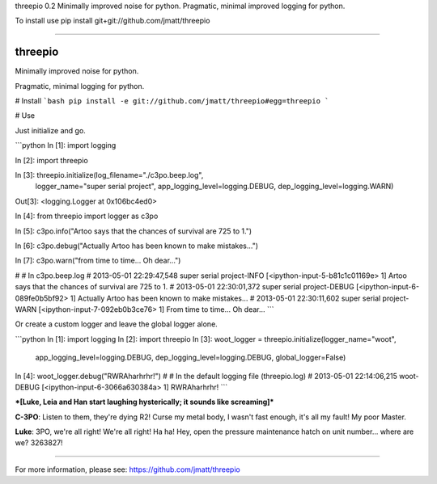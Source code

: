 threepio 0.2
Minimally improved noise for python. Pragmatic, minimal improved logging for python.

To install use pip install git+git://github.com/jmatt/threepio

----

threepio
========

Minimally improved noise for python.

Pragmatic, minimal logging for python.

# Install
```bash
pip install -e git://github.com/jmatt/threepio#egg=threepio
```

# Use

Just initialize and go.

```python
In [1]: import logging

In [2]: import threepio

In [3]: threepio.initialize(log_filename="./c3po.beep.log",
                            logger_name="super serial project",
                            app_logging_level=logging.DEBUG,
                            dep_logging_level=logging.WARN)
Out[3]: <logging.Logger at 0x106bc4ed0>

In [4]: from threepio import logger as c3po

In [5]: c3po.info("Artoo says that the chances of survival are 725 to 1.")

In [6]: c3po.debug("Actually Artoo has been known to make mistakes...")

In [7]: c3po.warn("from time to time... Oh dear...")

#
# In c3po.beep.log
# 2013-05-01 22:29:47,548 super serial project-INFO [<ipython-input-5-b81c1c01169e> 1] Artoo says that the chances of survival are 725 to 1. 
# 2013-05-01 22:30:01,372 super serial project-DEBUG [<ipython-input-6-089fe0b5bf92> 1] Actually Artoo has been known to make mistakes...
# 2013-05-01 22:30:11,602 super serial project-WARN [<ipython-input-7-092eb0b3ce76> 1] From time to time... Oh dear... 
```

Or create a custom logger and leave the global logger alone.

```python
In [1]: import logging
In [2]: import threepio
In [3]: woot_logger = threepio.initialize(logger_name="woot",
    app_logging_level=logging.DEBUG,
    dep_logging_level=logging.DEBUG,
    global_logger=False)
In [4]: woot_logger.debug("RWRAharhrhr!")
#
# In the default logging file (threepio.log)
# 2013-05-01 22:14:06,215 woot-DEBUG [<ipython-input-6-3066a630384a> 1] RWRAharhrhr!
```

***[Luke, Leia and Han start laughing hysterically; it sounds like screaming]***

**C-3PO**: Listen to them, they're dying R2! Curse my metal body, I wasn't fast enough, it's all my fault! My poor Master.

**Luke**: 3PO, we're all right! We're all right! Ha ha! Hey, open the pressure maintenance hatch on unit number... where are we? 3263827!


----

For more information, please see: https://github.com/jmatt/threepio


